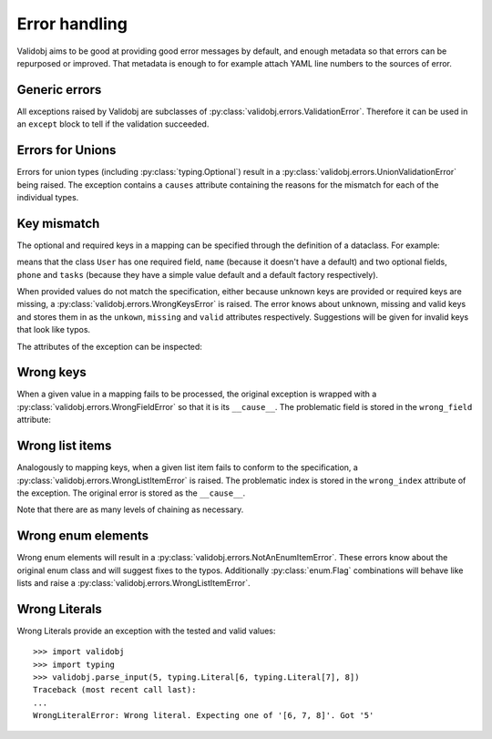 .. _errors:

.. testsetup::

    import validobj

Error handling
==============

Validobj aims to be good at providing good error messages by default, and
enough metadata so that errors can be repurposed or improved. That metadata is
enough to for example attach YAML line numbers to the sources of error.

Generic errors
--------------

All exceptions raised by Validobj are subclasses of
:py:class:`validobj.errors.ValidationError`. Therefore it can be used in an
``except`` block to tell if the validation succeeded.

.. doctest::


    >>> try:
    ...     result = validobj.parse_input([1, 2, "3"], list)
    ... except validobj.ValidationError as e:
    ...     print("Validation failed")
    ... else:
    ...     print("Validation succeeded")
    ...
    Validation succeeded

Errors for Unions
-----------------

Errors for union types (including :py:class:`typing.Optional`) result in a
:py:class:`validobj.errors.UnionValidationError` being raised. The exception
contains a ``causes`` attribute containing the reasons for the mismatch for
each of the individual types.

.. doctest::

    >>> from typing import Optional, List
    >>> validobj.parse_input([1, "dos"], Optional[List[int]])
    Traceback (most recent call last):
    ...
    UnionValidationError: No match for any possible type:
    Not a valid match for 'typing.List[int]': Cannot process list item 2.
    Not a valid match for 'NoneType': Expecting value of type 'NoneType', not list.


Key mismatch
-------------

The optional and required keys in a mapping can be specified through the
definition of a dataclass. For example:

.. testcode::

    import dataclasses
    from typing import Optional, List


    @dataclasses.dataclass
    class User:
        name: str
        phone: Optional[str] = None
        tasks: List[str] = dataclasses.field(default_factory=list)

means that the class ``User`` has one required field, ``name`` (because it
doesn't have a default) and two optional fields, ``phone`` and ``tasks``
(because they have a simple value default and a default factory respectively).

When provided values do not match the specification, either because unknown
keys are provided or required keys are missing, a
:py:class:`validobj.errors.WrongKeysError` is raised. The error knows about
unknown, missing and valid keys and stores them in as the ``unkown``,
``missing`` and ``valid`` attributes respectively. Suggestions will be given
for invalid keys that look like typos.

.. doctest::

    >>> validobj.parse_input({
    ...      'phone': '555-1337-000', 'address': 'Somewhereville', 'nme': 'Zahari'}, User
    ... )
    Traceback (most recent call last):
    ...
    WrongKeysError: Cannot process value into 'User' because fields do not match.
    The following required keys are missing: {'name'}. The following keys are unknown: {'nme', 'address'}.
    Alternatives to invalid value 'nme' include:
      - name

    All valid options are:
      - name
      - phone
      - tasks

The attributes of the exception can be inspected:

.. doctest::

    >>> from validobj.errors import WrongKeysError
    >>> try:
    ...     validobj.parse_input({'phone': '555-1337-000',
    ...         'address': 'Somewhereville', 'nme': 'Zahari'},
    ...     User)
    ... except WrongKeysError as e:
    ...     print(f'The missing keys are  {sorted(e.missing)!r}')
    ...
    The missing keys are  ['name']



Wrong keys
----------

When a given value in a mapping fails to be processed, the original exception
is wrapped with a :py:class:`validobj.errors.WrongFieldError` so that it is its
``__cause__``. The problematic field is stored in the ``wrong_field`` attribute:

.. doctest::

    >>> validobj.parse_input({'name': 11}, User) #doctest: +SKIP
    Traceback (most recent call last):
    ...
    WrongTypeError: Expecting value of type 'str', not int.

    The above exception was the direct cause of the following exception:
    ...
    WrongFieldError: Cannot process field 'name' of value into the corresponding field of 'User'


Wrong list items
----------------

Analogously to mapping keys, when a given list item fails to
conform to the specification, a :py:class:`validobj.errors.WrongListItemError`
is raised. The problematic index is stored in the ``wrong_index`` attribute of
the exception. The original error is stored as the ``__cause__``.

.. doctest::

    >>> validobj.parse_input([{'name': "Eleven"}, {'name': 11}], List[User]) # doctest: +SKIP
    Traceback (most recent call last):
        ...
    WrongTypeError: Expecting value of type 'str', not int.
        ...
    The above exception was the direct cause of the following exception:
        ...
    Traceback (most recent call last):
        ...
    WrongFieldError: Cannot process field 'name' of value into the corresponding field of 'User'
        ...
    The above exception was the direct cause of the following exception:
        ...
    Traceback (most recent call last):
         ...
    WrongListItemError: Cannot process list item 2.


Note that there are as many levels of chaining as  necessary.

Wrong enum elements
-------------------

Wrong enum elements will result in a
:py:class:`validobj.errors.NotAnEnumItemError`. These errors know about the
original enum class and  will suggest fixes to the typos. Additionally
:py:class:`enum.Flag` combinations will behave like lists and raise a
:py:class:`validobj.errors.WrongListItemError`.

.. doctest::

    >>> import enum
    >>> import validobj
    >>> class DiskPermissions(enum.Flag):
    ...     READ = enum.auto()
    ...     WRITE = enum.auto()
    ...     EXECUTE = enum.auto()
    ...
    >>> validobj.parse_input(['EXECUTE', 'RAED'], DiskPermissions) # doctest: +SKIP
    NotAnEnumItemError                        Traceback (most recent call last)
    ...
    NotAnEnumItemError: 'RAED' is not a valid member of 'DiskPermissions'.
    Alternatives to invalid value 'RAED' include:
      - READ
    All valid values are:
      - READ
      - WRITE
      - EXECUTE

    The above exception was the direct cause of the following exception:
    ...
    WrongListItemError: Cannot process item 2 into 'DiskPermissions'.

Wrong Literals
--------------

Wrong Literals provide an exception with the tested and valid values::

    >>> import validobj
    >>> import typing
    >>> validobj.parse_input(5, typing.Literal[6, typing.Literal[7], 8])
    Traceback (most recent call last):
    ...
    WrongLiteralError: Wrong literal. Expecting one of '[6, 7, 8]'. Got '5'
